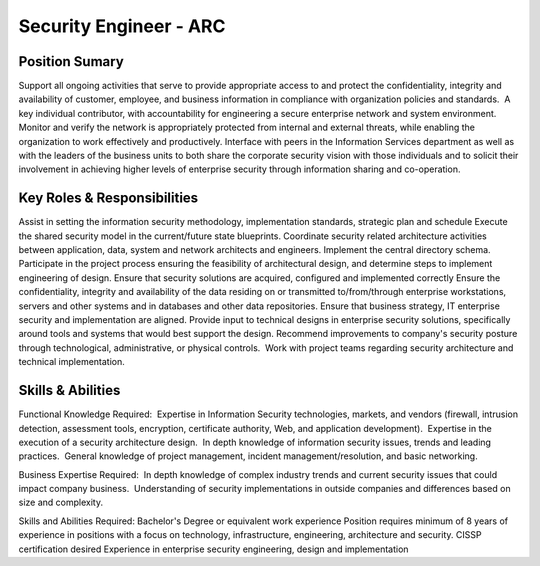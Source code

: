 ========================
Security Engineer - ARC
========================

Position Sumary
===============
Support all ongoing activities that serve to provide appropriate access to and protect the confidentiality, integrity and availability of customer, employee, and business information in compliance with organization policies and standards.  A key individual contributor, with accountability for engineering a secure enterprise network and system environment.  Monitor and verify the network is appropriately protected from internal and external threats, while enabling the organization to work effectively and productively. Interface with peers in the Information Services department as well as with the leaders of the business units to both share the corporate security vision with those individuals and to solicit their involvement in achieving higher levels of enterprise security through information sharing and co-operation.

Key Roles & Responsibilities
============================
Assist in setting the information security methodology, implementation standards, strategic plan and schedule
Execute the shared security model in the current/future state blueprints. Coordinate security related architecture activities between application, data, system and network architects and engineers. Implement the central directory schema. Participate in the project process ensuring the feasibility of architectural design, and determine steps to implement engineering of design.
Ensure that security solutions are acquired, configured and implemented correctly
Ensure the confidentiality, integrity and availability of the data residing on or transmitted to/from/through enterprise workstations, servers and other systems and in databases and other data repositories.
Ensure that business strategy, IT enterprise security and implementation are aligned. Provide input to technical designs in enterprise security solutions, specifically around tools and systems that would best support the design.
Recommend improvements to company's security posture through technological, administrative, or physical controls.  Work with project teams regarding security architecture and technical implementation.

Skills & Abilities
==================
Functional Knowledge Required:  Expertise in Information Security technologies, markets, and vendors (firewall, intrusion detection, assessment tools, encryption, certificate authority, Web, and application development).  Expertise in the execution of a security architecture design.  In depth knowledge of information security issues, trends and leading practices.  General knowledge of project management, incident management/resolution, and basic networking.
 
Business Expertise Required:  In depth knowledge of complex industry trends and current security issues that could impact company business.  Understanding of security implementations in outside companies and differences based on size and complexity.
 
Skills and Abilities Required:
Bachelor's Degree or equivalent work experience
Position requires minimum of 8 years of experience in positions with a focus on technology, infrastructure, engineering, architecture and security.
CISSP certification desired
Experience in enterprise security engineering, design and implementation

